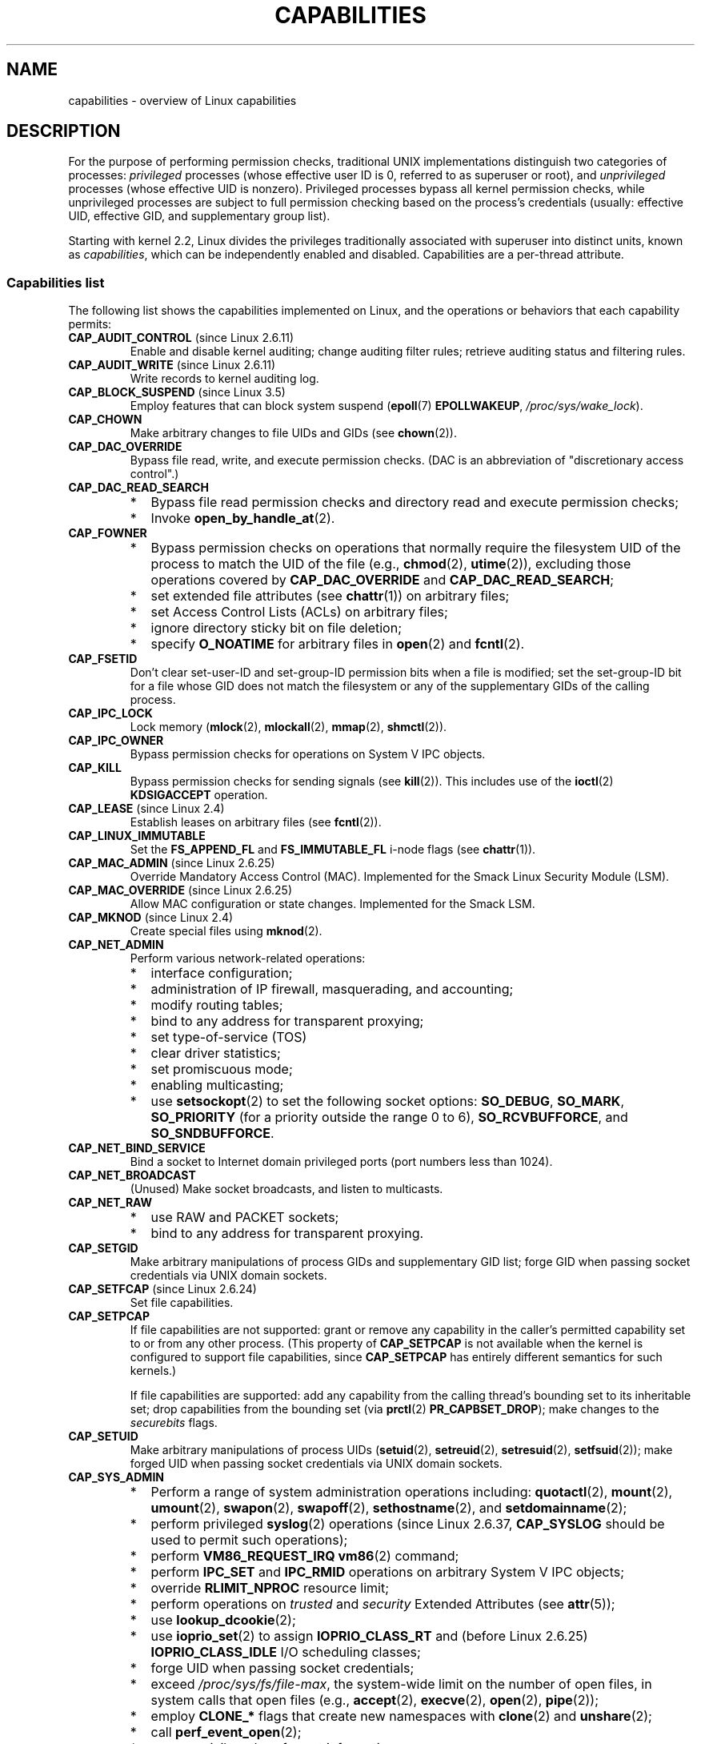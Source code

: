 .\" Copyright (c) 2002 by Michael Kerrisk <mtk.manpages@gmail.com>
.\"
.\" %%%LICENSE_START(VERBATIM)
.\" Permission is granted to make and distribute verbatim copies of this
.\" manual provided the copyright notice and this permission notice are
.\" preserved on all copies.
.\"
.\" Permission is granted to copy and distribute modified versions of this
.\" manual under the conditions for verbatim copying, provided that the
.\" entire resulting derived work is distributed under the terms of a
.\" permission notice identical to this one.
.\"
.\" Since the Linux kernel and libraries are constantly changing, this
.\" manual page may be incorrect or out-of-date.  The author(s) assume no
.\" responsibility for errors or omissions, or for damages resulting from
.\" the use of the information contained herein.  The author(s) may not
.\" have taken the same level of care in the production of this manual,
.\" which is licensed free of charge, as they might when working
.\" professionally.
.\"
.\" Formatted or processed versions of this manual, if unaccompanied by
.\" the source, must acknowledge the copyright and authors of this work.
.\" %%%LICENSE_END
.\"
.\" 6 Aug 2002 - Initial Creation
.\" Modified 2003-05-23, Michael Kerrisk, <mtk.manpages@gmail.com>
.\" Modified 2004-05-27, Michael Kerrisk, <mtk.manpages@gmail.com>
.\" 2004-12-08, mtk Added O_NOATIME for CAP_FOWNER
.\" 2005-08-16, mtk, Added CAP_AUDIT_CONTROL and CAP_AUDIT_WRITE
.\" 2008-07-15, Serge Hallyn <serue@us.bbm.com>
.\"     Document file capabilities, per-process capability
.\"     bounding set, changed semantics for CAP_SETPCAP,
.\"     and other changes in 2.6.2[45].
.\"     Add CAP_MAC_ADMIN, CAP_MAC_OVERRIDE, CAP_SETFCAP.
.\" 2008-07-15, mtk
.\"     Add text describing circumstances in which CAP_SETPCAP
.\"     (theoretically) permits a thread to change the
.\"     capability sets of another thread.
.\"     Add section describing rules for programmatically
.\"     adjusting thread capability sets.
.\"     Describe rationale for capability bounding set.
.\"     Document "securebits" flags.
.\"     Add text noting that if we set the effective flag for one file
.\"     capability, then we must also set the effective flag for all
.\"     other capabilities where the permitted or inheritable bit is set.
.\" 2011-09-07, mtk/Serge hallyn: Add CAP_SYSLOG
.\"
.TH CAPABILITIES 7 2014-05-21 "Linux" "Linux Programmer's Manual"
.SH NAME
capabilities \- overview of Linux capabilities
.SH DESCRIPTION
For the purpose of performing permission checks,
traditional UNIX implementations distinguish two categories of processes:
.I privileged
processes (whose effective user ID is 0, referred to as superuser or root),
and
.I unprivileged
processes (whose effective UID is nonzero).
Privileged processes bypass all kernel permission checks,
while unprivileged processes are subject to full permission
checking based on the process's credentials
(usually: effective UID, effective GID, and supplementary group list).

Starting with kernel 2.2, Linux divides the privileges traditionally
associated with superuser into distinct units, known as
.IR capabilities ,
which can be independently enabled and disabled.
Capabilities are a per-thread attribute.
.\"
.SS Capabilities list
The following list shows the capabilities implemented on Linux,
and the operations or behaviors that each capability permits:
.TP
.BR CAP_AUDIT_CONTROL " (since Linux 2.6.11)"
Enable and disable kernel auditing; change auditing filter rules;
retrieve auditing status and filtering rules.
.TP
.BR CAP_AUDIT_WRITE " (since Linux 2.6.11)"
Write records to kernel auditing log.
.TP
.BR CAP_BLOCK_SUSPEND " (since Linux 3.5)"
Employ features that can block system suspend
.RB ( epoll (7)
.BR EPOLLWAKEUP ,
.IR /proc/sys/wake_lock ).
.TP
.B CAP_CHOWN
Make arbitrary changes to file UIDs and GIDs (see
.BR chown (2)).
.TP
.B CAP_DAC_OVERRIDE
Bypass file read, write, and execute permission checks.
(DAC is an abbreviation of "discretionary access control".)
.TP
.B CAP_DAC_READ_SEARCH
.PD 0
.RS
.IP * 2
Bypass file read permission checks and
directory read and execute permission checks;
.IP *
Invoke
.BR open_by_handle_at (2).
.RE
.PD

.TP
.B CAP_FOWNER
.PD 0
.RS
.IP * 2
Bypass permission checks on operations that normally
require the filesystem UID of the process to match the UID of
the file (e.g.,
.BR chmod (2),
.BR utime (2)),
excluding those operations covered by
.B CAP_DAC_OVERRIDE
and
.BR CAP_DAC_READ_SEARCH ;
.IP *
set extended file attributes (see
.BR chattr (1))
on arbitrary files;
.IP *
set Access Control Lists (ACLs) on arbitrary files;
.IP *
ignore directory sticky bit on file deletion;
.IP *
specify
.B O_NOATIME
for arbitrary files in
.BR open (2)
and
.BR fcntl (2).
.RE
.PD
.TP
.B CAP_FSETID
Don't clear set-user-ID and set-group-ID permission
bits when a file is modified;
set the set-group-ID bit for a file whose GID does not match
the filesystem or any of the supplementary GIDs of the calling process.
.TP
.B CAP_IPC_LOCK
.\" FIXME As at Linux 3.2, there are some strange uses of this capability
.\" in other places; they probably should be replaced with something else.
Lock memory
.RB ( mlock (2),
.BR mlockall (2),
.BR mmap (2),
.BR shmctl (2)).
.TP
.B CAP_IPC_OWNER
Bypass permission checks for operations on System V IPC objects.
.TP
.B CAP_KILL
Bypass permission checks for sending signals (see
.BR kill (2)).
This includes use of the
.BR ioctl (2)
.B KDSIGACCEPT
operation.
.\" FIXME CAP_KILL also has an effect for threads + setting child
.\"       termination signal to other than SIGCHLD: without this
.\"       capability, the termination signal reverts to SIGCHLD
.\"       if the child does an exec().  What is the rationale
.\"       for this?
.TP
.BR CAP_LEASE " (since Linux 2.4)"
Establish leases on arbitrary files (see
.BR fcntl (2)).
.TP
.B CAP_LINUX_IMMUTABLE
Set the
.B FS_APPEND_FL
and
.B FS_IMMUTABLE_FL
.\" These attributes are now available on ext2, ext3, Reiserfs, XFS, JFS
i-node flags (see
.BR chattr (1)).
.TP
.BR CAP_MAC_ADMIN " (since Linux 2.6.25)"
Override Mandatory Access Control (MAC).
Implemented for the Smack Linux Security Module (LSM).
.TP
.BR CAP_MAC_OVERRIDE " (since Linux 2.6.25)"
Allow MAC configuration or state changes.
Implemented for the Smack LSM.
.TP
.BR CAP_MKNOD " (since Linux 2.4)"
Create special files using
.BR mknod (2).
.TP
.B CAP_NET_ADMIN
Perform various network-related operations:
.PD 0
.RS
.IP * 2
interface configuration;
.IP *
administration of IP firewall, masquerading, and accounting;
.IP *
modify routing tables;
.IP *
bind to any address for transparent proxying;
.IP *
set type-of-service (TOS)
.IP *
clear driver statistics;
.IP *
set promiscuous mode;
.IP *
enabling multicasting;
.IP *
use
.BR setsockopt (2)
to set the following socket options:
.BR SO_DEBUG ,
.BR SO_MARK ,
.BR SO_PRIORITY
(for a priority outside the range 0 to 6),
.BR SO_RCVBUFFORCE ,
and
.BR SO_SNDBUFFORCE .
.RE
.PD
.TP
.B CAP_NET_BIND_SERVICE
Bind a socket to Internet domain privileged ports
(port numbers less than 1024).
.TP
.B CAP_NET_BROADCAST
(Unused)  Make socket broadcasts, and listen to multicasts.
.TP
.B CAP_NET_RAW
.PD 0
.RS
.IP * 2
use RAW and PACKET sockets;
.IP *
bind to any address for transparent proxying.
.RE
.PD
.\" Also various IP options and setsockopt(SO_BINDTODEVICE)
.TP
.B CAP_SETGID
Make arbitrary manipulations of process GIDs and supplementary GID list;
forge GID when passing socket credentials via UNIX domain sockets.
.TP
.BR CAP_SETFCAP " (since Linux 2.6.24)"
Set file capabilities.
.TP
.B CAP_SETPCAP
If file capabilities are not supported:
grant or remove any capability in the
caller's permitted capability set to or from any other process.
(This property of
.B CAP_SETPCAP
is not available when the kernel is configured to support
file capabilities, since
.B CAP_SETPCAP
has entirely different semantics for such kernels.)

If file capabilities are supported:
add any capability from the calling thread's bounding set
to its inheritable set;
drop capabilities from the bounding set (via
.BR prctl (2)
.BR PR_CAPBSET_DROP );
make changes to the
.I securebits
flags.
.TP
.B CAP_SETUID
Make arbitrary manipulations of process UIDs
.RB ( setuid (2),
.BR setreuid (2),
.BR setresuid (2),
.BR setfsuid (2));
make forged UID when passing socket credentials via UNIX domain sockets.
.\" FIXME CAP_SETUID also an effect in exec(); document this.
.TP
.B CAP_SYS_ADMIN
.PD 0
.RS
.IP * 2
Perform a range of system administration operations including:
.BR quotactl (2),
.BR mount (2),
.BR umount (2),
.BR swapon (2),
.BR swapoff (2),
.BR sethostname (2),
and
.BR setdomainname (2);
.IP *
perform privileged
.BR syslog (2)
operations (since Linux 2.6.37,
.BR CAP_SYSLOG
should be used to permit such operations);
.IP *
perform
.B VM86_REQUEST_IRQ
.BR vm86 (2)
command;
.IP *
perform
.B IPC_SET
and
.B IPC_RMID
operations on arbitrary System V IPC objects;
.IP *
override
.B RLIMIT_NPROC
resource limit;
.IP *
perform operations on
.I trusted
and
.I security
Extended Attributes (see
.BR attr (5));
.IP *
use
.BR lookup_dcookie (2);
.IP *
use
.BR ioprio_set (2)
to assign
.B IOPRIO_CLASS_RT
and (before Linux 2.6.25)
.B IOPRIO_CLASS_IDLE
I/O scheduling classes;
.IP *
forge UID when passing socket credentials;
.IP *
exceed
.IR /proc/sys/fs/file-max ,
the system-wide limit on the number of open files,
in system calls that open files (e.g.,
.BR accept (2),
.BR execve (2),
.BR open (2),
.BR pipe (2));
.IP *
employ
.B CLONE_*
flags that create new namespaces with
.BR clone (2)
and
.BR unshare (2);
.IP *
call
.BR perf_event_open (2);
.IP *
access privileged
.I perf
event information;
.IP *
call
.BR setns (2);
.IP *
call
.BR fanotify_init (2);
.IP *
perform
.B KEYCTL_CHOWN
and
.B KEYCTL_SETPERM
.BR keyctl (2)
operations;
.IP *
perform
.BR madvise (2)
.B MADV_HWPOISON
operation;
.IP *
employ the
.B TIOCSTI
.BR ioctl (2)
to insert characters into the input queue of a terminal other than
the caller's controlling terminal;
.IP *
employ the obsolete
.BR nfsservctl (2)
system call;
.IP *
employ the obsolete
.BR bdflush (2)
system call;
.IP *
perform various privileged block-device
.BR ioctl (2)
operations;
.IP *
perform various privileged filesystem
.BR ioctl (2)
operations;
.IP *
perform administrative operations on many device drivers.
.RE
.PD
.TP
.B CAP_SYS_BOOT
Use
.BR reboot (2)
and
.BR kexec_load (2).
.TP
.B CAP_SYS_CHROOT
Use
.BR chroot (2).
.TP
.B CAP_SYS_MODULE
Load and unload kernel modules
(see
.BR init_module (2)
and
.BR delete_module (2));
in kernels before 2.6.25:
drop capabilities from the system-wide capability bounding set.
.TP
.B CAP_SYS_NICE
.PD 0
.RS
.IP * 2
Raise process nice value
.RB ( nice (2),
.BR setpriority (2))
and change the nice value for arbitrary processes;
.IP *
set real-time scheduling policies for calling process,
and set scheduling policies and priorities for arbitrary processes
.RB ( sched_setscheduler (2),
.BR sched_setparam (2),
.BR shed_setattr (2));
.IP *
set CPU affinity for arbitrary processes
.RB ( sched_setaffinity (2));
.IP *
set I/O scheduling class and priority for arbitrary processes
.RB ( ioprio_set (2));
.IP *
apply
.BR migrate_pages (2)
to arbitrary processes and allow processes
to be migrated to arbitrary nodes;
.\" FIXME CAP_SYS_NICE also has the following effect for
.\" migrate_pages(2):
.\"     do_migrate_pages(mm, &old, &new,
.\"         capable(CAP_SYS_NICE) ? MPOL_MF_MOVE_ALL : MPOL_MF_MOVE);
.IP *
apply
.BR move_pages (2)
to arbitrary processes;
.IP *
use the
.B MPOL_MF_MOVE_ALL
flag with
.BR mbind (2)
and
.BR move_pages (2).
.RE
.PD
.TP
.B CAP_SYS_PACCT
Use
.BR acct (2).
.TP
.B CAP_SYS_PTRACE
.PD 0
.RS
.IP * 3
Trace arbitrary processes using
.BR ptrace (2);
.IP *
apply
.BR get_robust_list (2)
to arbitrary processes;
.IP *
transfer data to or from the memory of arbitrary processes using
.BR process_vm_readv (2)
and
.BR process_vm_writev (2).
.IP *
inspect processes using
.BR kcmp (2).
.RE
.PD
.TP
.B CAP_SYS_RAWIO
.PD 0
.RS
.IP * 2
Perform I/O port operations
.RB ( iopl (2)
and
.BR ioperm (2));
.IP *
access
.IR /proc/kcore ;
.IP *
employ the
.B FIBMAP
.BR ioctl (2)
operation;
.IP *
open devices for accessing x86 model-specific registers (MSRs, see
.BR msr (4))
.IP *
update
.IR /proc/sys/vm/mmap_min_addr ;
.IP *
create memory mappings at addresses below the value specified by
.IR /proc/sys/vm/mmap_min_addr ;
.IP *
map files in
.IR /proc/bus/pci ;
.IP *
open
.IR /dev/mem
and
.IR /dev/kmem ;
.IP *
perform various SCSI device commands;
.IP *
perform certain operations on
.BR hpsa (4)
and
.BR cciss (4)
devices;
.IP *
perform a range of device-specific operations on other devices.
.RE
.PD
.TP
.B CAP_SYS_RESOURCE
.PD 0
.RS
.IP * 2
Use reserved space on ext2 filesystems;
.IP *
make
.BR ioctl (2)
calls controlling ext3 journaling;
.IP *
override disk quota limits;
.IP *
increase resource limits (see
.BR setrlimit (2));
.IP *
override
.B RLIMIT_NPROC
resource limit;
.IP *
override maximum number of consoles on console allocation;
.IP *
override maximum number of keymaps;
.IP *
allow more than 64hz interrupts from the real-time clock;
.IP *
raise
.I msg_qbytes
limit for a System V message queue above the limit in
.I /proc/sys/kernel/msgmnb
(see
.BR msgop (2)
and
.BR msgctl (2));
.IP *
override the
.I /proc/sys/fs/pipe-size-max
limit when setting the capacity of a pipe using the
.B F_SETPIPE_SZ
.BR fcntl (2)
command.
.IP *
use
.BR F_SETPIPE_SZ
to increase the capacity of a pipe above the limit specified by
.IR /proc/sys/fs/pipe-max-size ;
.IP *
override
.I /proc/sys/fs/mqueue/queues_max
limit when creating POSIX message queues (see
.BR mq_overview (7));
.IP *
employ
.BR prctl (2)
.B PR_SET_MM
operation;
.IP *
set
.IR /proc/PID/oom_score_adj
to a value lower than the value last set by a process with
.BR CAP_SYS_RESOURCE .
.RE
.PD
.TP
.B CAP_SYS_TIME
Set system clock
.RB ( settimeofday (2),
.BR stime (2),
.BR adjtimex (2));
set real-time (hardware) clock.
.TP
.B CAP_SYS_TTY_CONFIG
Use
.BR vhangup (2);
employ various privileged
.BR ioctl (2)
operations on virtual terminals.
.TP
.BR CAP_SYSLOG " (since Linux 2.6.37)"
.RS
.PD 0
.IP * 3
Perform privileged
.BR syslog (2)
operations.
See
.BR syslog (2)
for information on which operations require privilege.
.IP *
View kernel addresses exposed via
.I /proc
and other interfaces when
.IR /proc/sys/kernel/kptr_restrict
has the value 1.
(See the discussion of the
.I kptr_restrict
in
.BR proc (5).)
.PD
.RE
.TP
.BR CAP_WAKE_ALARM " (since Linux 3.0)"
Trigger something that will wake up the system (set
.B CLOCK_REALTIME_ALARM
and
.B CLOCK_BOOTTIME_ALARM
timers).
.\"
.SS Past and current implementation
A full implementation of capabilities requires that:
.IP 1. 3
For all privileged operations,
the kernel must check whether the thread has the required
capability in its effective set.
.IP 2.
The kernel must provide system calls allowing a thread's capability sets to
be changed and retrieved.
.IP 3.
The filesystem must support attaching capabilities to an executable file,
so that a process gains those capabilities when the file is executed.
.PP
Before kernel 2.6.24, only the first two of these requirements are met;
since kernel 2.6.24, all three requirements are met.
.\"
.SS Thread capability sets
Each thread has three capability sets containing zero or more
of the above capabilities:
.TP
.IR Permitted :
This is a limiting superset for the effective
capabilities that the thread may assume.
It is also a limiting superset for the capabilities that
may be added to the inheritable set by a thread that does not have the
.B CAP_SETPCAP
capability in its effective set.

If a thread drops a capability from its permitted set,
it can never reacquire that capability (unless it
.BR execve (2)s
either a set-user-ID-root program, or
a program whose associated file capabilities grant that capability).
.TP
.IR Inheritable :
This is a set of capabilities preserved across an
.BR execve (2).
It provides a mechanism for a process to assign capabilities
to the permitted set of the new program during an
.BR execve (2).
.TP
.IR Effective :
This is the set of capabilities used by the kernel to
perform permission checks for the thread.
.PP
A child created via
.BR fork (2)
inherits copies of its parent's capability sets.
See below for a discussion of the treatment of capabilities during
.BR execve (2).
.PP
Using
.BR capset (2),
a thread may manipulate its own capability sets (see below).
.PP
Since Linux 3.2, the file
.I /proc/sys/kernel/cap_last_cap
.\" commit 73efc0394e148d0e15583e13712637831f926720
exposes the numerical value of the highest capability
supported by the running kernel;
this can be used to determine the highest bit
that may be set in a capability set.
.\"
.SS File capabilities
Since kernel 2.6.24, the kernel supports
associating capability sets with an executable file using
.BR setcap (8).
The file capability sets are stored in an extended attribute (see
.BR setxattr (2))
named
.IR "security.capability" .
Writing to this extended attribute requires the
.BR CAP_SETFCAP
capability.
The file capability sets,
in conjunction with the capability sets of the thread,
determine the capabilities of a thread after an
.BR execve (2).

The three file capability sets are:
.TP
.IR Permitted " (formerly known as " forced ):
These capabilities are automatically permitted to the thread,
regardless of the thread's inheritable capabilities.
.TP
.IR Inheritable " (formerly known as " allowed ):
This set is ANDed with the thread's inheritable set to determine which
inheritable capabilities are enabled in the permitted set of
the thread after the
.BR execve (2).
.TP
.IR Effective :
This is not a set, but rather just a single bit.
If this bit is set, then during an
.BR execve (2)
all of the new permitted capabilities for the thread are
also raised in the effective set.
If this bit is not set, then after an
.BR execve (2),
none of the new permitted capabilities is in the new effective set.

Enabling the file effective capability bit implies
that any file permitted or inheritable capability that causes a
thread to acquire the corresponding permitted capability during an
.BR execve (2)
(see the transformation rules described below) will also acquire that
capability in its effective set.
Therefore, when assigning capabilities to a file
.RB ( setcap (8),
.BR cap_set_file (3),
.BR cap_set_fd (3)),
if we specify the effective flag as being enabled for any capability,
then the effective flag must also be specified as enabled
for all other capabilities for which the corresponding permitted or
inheritable flags is enabled.
.\"
.SS Transformation of capabilities during execve()
.PP
During an
.BR execve (2),
the kernel calculates the new capabilities of
the process using the following algorithm:
.in +4n
.nf

P'(permitted) = (P(inheritable) & F(inheritable)) |
                (F(permitted) & cap_bset)

P'(effective) = F(effective) ? P'(permitted) : 0

P'(inheritable) = P(inheritable)    [i.e., unchanged]

.fi
.in
where:
.RS 4
.IP P 10
denotes the value of a thread capability set before the
.BR execve (2)
.IP P'
denotes the value of a capability set after the
.BR execve (2)
.IP F
denotes a file capability set
.IP cap_bset
is the value of the capability bounding set (described below).
.RE
.\"
.SS Capabilities and execution of programs by root
In order to provide an all-powerful
.I root
using capability sets, during an
.BR execve (2):
.IP 1. 3
If a set-user-ID-root program is being executed,
or the real user ID of the process is 0 (root)
then the file inheritable and permitted sets are defined to be all ones
(i.e., all capabilities enabled).
.IP 2.
If a set-user-ID-root program is being executed,
then the file effective bit is defined to be one (enabled).
.PP
The upshot of the above rules,
combined with the capabilities transformations described above,
is that when a process
.BR execve (2)s
a set-user-ID-root program, or when a process with an effective UID of 0
.BR execve (2)s
a program,
it gains all capabilities in its permitted and effective capability sets,
except those masked out by the capability bounding set.
.\" If a process with real UID 0, and nonzero effective UID does an
.\" exec(), then it gets all capabilities in its
.\" permitted set, and no effective capabilities
This provides semantics that are the same as those provided by
traditional UNIX systems.
.SS Capability bounding set
The capability bounding set is a security mechanism that can be used
to limit the capabilities that can be gained during an
.BR execve (2).
The bounding set is used in the following ways:
.IP * 2
During an
.BR execve (2),
the capability bounding set is ANDed with the file permitted
capability set, and the result of this operation is assigned to the
thread's permitted capability set.
The capability bounding set thus places a limit on the permitted
capabilities that may be granted by an executable file.
.IP *
(Since Linux 2.6.25)
The capability bounding set acts as a limiting superset for
the capabilities that a thread can add to its inheritable set using
.BR capset (2).
This means that if a capability is not in the bounding set,
then a thread can't add this capability to its
inheritable set, even if it was in its permitted capabilities,
and thereby cannot have this capability preserved in its
permitted set when it
.BR execve (2)s
a file that has the capability in its inheritable set.
.PP
Note that the bounding set masks the file permitted capabilities,
but not the inherited capabilities.
If a thread maintains a capability in its inherited set
that is not in its bounding set,
then it can still gain that capability in its permitted set
by executing a file that has the capability in its inherited set.
.PP
Depending on the kernel version, the capability bounding set is either
a system-wide attribute, or a per-process attribute.
.PP
.B "Capability bounding set prior to Linux 2.6.25"
.PP
In kernels before 2.6.25, the capability bounding set is a system-wide
attribute that affects all threads on the system.
The bounding set is accessible via the file
.IR /proc/sys/kernel/cap-bound .
(Confusingly, this bit mask parameter is expressed as a
signed decimal number in
.IR /proc/sys/kernel/cap-bound .)

Only the
.B init
process may set capabilities in the capability bounding set;
other than that, the superuser (more precisely: programs with the
.B CAP_SYS_MODULE
capability) may only clear capabilities from this set.

On a standard system the capability bounding set always masks out the
.B CAP_SETPCAP
capability.
To remove this restriction (dangerous!), modify the definition of
.B CAP_INIT_EFF_SET
in
.I include/linux/capability.h
and rebuild the kernel.

The system-wide capability bounding set feature was added
to Linux starting with kernel version 2.2.11.
.\"
.PP
.B "Capability bounding set from Linux 2.6.25 onward"
.PP
From Linux 2.6.25, the
.I "capability bounding set"
is a per-thread attribute.
(There is no longer a system-wide capability bounding set.)

The bounding set is inherited at
.BR fork (2)
from the thread's parent, and is preserved across an
.BR execve (2).

A thread may remove capabilities from its capability bounding set using the
.BR prctl (2)
.B PR_CAPBSET_DROP
operation, provided it has the
.B CAP_SETPCAP
capability.
Once a capability has been dropped from the bounding set,
it cannot be restored to that set.
A thread can determine if a capability is in its bounding set using the
.BR prctl (2)
.B PR_CAPBSET_READ
operation.

Removing capabilities from the bounding set is supported only if file
capabilities are compiled into the kernel.
In kernels before Linux 2.6.33,
file capabilities were an optional feature configurable via the
.B CONFIG_SECURITY_FILE_CAPABILITIES
option.
Since Linux 2.6.33, the configuration option has been removed
and file capabilities are always part of the kernel.
When file capabilities are compiled into the kernel, the
.B init
process (the ancestor of all processes) begins with a full bounding set.
If file capabilities are not compiled into the kernel, then
.B init
begins with a full bounding set minus
.BR CAP_SETPCAP ,
because this capability has a different meaning when there are
no file capabilities.

Removing a capability from the bounding set does not remove it
from the thread's inherited set.
However it does prevent the capability from being added
back into the thread's inherited set in the future.
.\"
.\"
.SS Effect of user ID changes on capabilities
To preserve the traditional semantics for transitions between
0 and nonzero user IDs,
the kernel makes the following changes to a thread's capability
sets on changes to the thread's real, effective, saved set,
and filesystem user IDs (using
.BR setuid (2),
.BR setresuid (2),
or similar):
.IP 1. 3
If one or more of the real, effective or saved set user IDs
was previously 0, and as a result of the UID changes all of these IDs
have a nonzero value,
then all capabilities are cleared from the permitted and effective
capability sets.
.IP 2.
If the effective user ID is changed from 0 to nonzero,
then all capabilities are cleared from the effective set.
.IP 3.
If the effective user ID is changed from nonzero to 0,
then the permitted set is copied to the effective set.
.IP 4.
If the filesystem user ID is changed from 0 to nonzero (see
.BR setfsuid (2)),
then the following capabilities are cleared from the effective set:
.BR CAP_CHOWN ,
.BR CAP_DAC_OVERRIDE ,
.BR CAP_DAC_READ_SEARCH ,
.BR CAP_FOWNER ,
.BR CAP_FSETID ,
.B CAP_LINUX_IMMUTABLE
(since Linux 2.6.30),
.BR CAP_MAC_OVERRIDE ,
and
.B CAP_MKNOD
(since Linux 2.6.30).
If the filesystem UID is changed from nonzero to 0,
then any of these capabilities that are enabled in the permitted set
are enabled in the effective set.
.PP
If a thread that has a 0 value for one or more of its user IDs wants
to prevent its permitted capability set being cleared when it resets
all of its user IDs to nonzero values, it can do so using the
.BR prctl (2)
.B PR_SET_KEEPCAPS
operation.
.\"
.SS Programmatically adjusting capability sets
A thread can retrieve and change its capability sets using the
.BR capget (2)
and
.BR capset (2)
system calls.
However, the use of
.BR cap_get_proc (3)
and
.BR cap_set_proc (3),
both provided in the
.I libcap
package,
is preferred for this purpose.
The following rules govern changes to the thread capability sets:
.IP 1. 3
If the caller does not have the
.B CAP_SETPCAP
capability,
the new inheritable set must be a subset of the combination
of the existing inheritable and permitted sets.
.IP 2.
(Since Linux 2.6.25)
The new inheritable set must be a subset of the combination of the
existing inheritable set and the capability bounding set.
.IP 3.
The new permitted set must be a subset of the existing permitted set
(i.e., it is not possible to acquire permitted capabilities
that the thread does not currently have).
.IP 4.
The new effective set must be a subset of the new permitted set.
.SS The securebits flags: establishing a capabilities-only environment
.\" For some background:
.\"       see http://lwn.net/Articles/280279/ and
.\"       http://article.gmane.org/gmane.linux.kernel.lsm/5476/
Starting with kernel 2.6.26,
and with a kernel in which file capabilities are enabled,
Linux implements a set of per-thread
.I securebits
flags that can be used to disable special handling of capabilities for UID 0
.RI ( root ).
These flags are as follows:
.TP
.B SECBIT_KEEP_CAPS
Setting this flag allows a thread that has one or more 0 UIDs to retain
its capabilities when it switches all of its UIDs to a nonzero value.
If this flag is not set,
then such a UID switch causes the thread to lose all capabilities.
This flag is always cleared on an
.BR execve (2).
(This flag provides the same functionality as the older
.BR prctl (2)
.B PR_SET_KEEPCAPS
operation.)
.TP
.B SECBIT_NO_SETUID_FIXUP
Setting this flag stops the kernel from adjusting capability sets when
the threads's effective and filesystem UIDs are switched between
zero and nonzero values.
(See the subsection
.IR "Effect of User ID Changes on Capabilities" .)
.TP
.B SECBIT_NOROOT
If this bit is set, then the kernel does not grant capabilities
when a set-user-ID-root program is executed, or when a process with
an effective or real UID of 0 calls
.BR execve (2).
(See the subsection
.IR "Capabilities and execution of programs by root" .)
.PP
Each of the above "base" flags has a companion "locked" flag.
Setting any of the "locked" flags is irreversible,
and has the effect of preventing further changes to the
corresponding "base" flag.
The locked flags are:
.BR SECBIT_KEEP_CAPS_LOCKED ,
.BR SECBIT_NO_SETUID_FIXUP_LOCKED ,
and
.BR SECBIT_NOROOT_LOCKED .
.PP
The
.I securebits
flags can be modified and retrieved using the
.BR prctl (2)
.B PR_SET_SECUREBITS
and
.B PR_GET_SECUREBITS
operations.
The
.B CAP_SETPCAP
capability is required to modify the flags.

The
.I securebits
flags are inherited by child processes.
During an
.BR execve (2),
all of the flags are preserved, except
.B SECBIT_KEEP_CAPS
which is always cleared.

An application can use the following call to lock itself,
and all of its descendants,
into an environment where the only way of gaining capabilities
is by executing a program with associated file capabilities:
.in +4n
.nf

prctl(PR_SET_SECUREBITS,
        SECBIT_KEEP_CAPS_LOCKED |
        SECBIT_NO_SETUID_FIXUP |
        SECBIT_NO_SETUID_FIXUP_LOCKED |
        SECBIT_NOROOT |
        SECBIT_NOROOT_LOCKED);
.fi
.in
.SH CONFORMING TO
.PP
No standards govern capabilities, but the Linux capability implementation
is based on the withdrawn POSIX.1e draft standard; see
.UR http://wt.tuxomania.net\:/publications\:/posix.1e/
.UE .
.SH NOTES
Since kernel 2.5.27, capabilities are an optional kernel component,
and can be enabled/disabled via the CONFIG_SECURITY_CAPABILITIES
kernel configuration option.

The
.I /proc/PID/task/TID/status
file can be used to view the capability sets of a thread.
The
.I /proc/PID/status
file shows the capability sets of a process's main thread.
Before Linux 3.8, nonexistent capabilities were shown as being
enabled (1) in these sets.
Since Linux 3.8,
.\" 7b9a7ec565505699f503b4fcf61500dceb36e744
all nonexistent capabilities (above
.BR CAP_LAST_CAP )
are shown as disabled (0).

The
.I libcap
package provides a suite of routines for setting and
getting capabilities that is more comfortable and less likely
to change than the interface provided by
.BR capset (2)
and
.BR capget (2).
This package also provides the
.BR setcap (8)
and
.BR getcap (8)
programs.
It can be found at
.br
.UR http://www.kernel.org\:/pub\:/linux\:/libs\:/security\:/linux-privs
.UE .

Before kernel 2.6.24, and since kernel 2.6.24 if
file capabilities are not enabled, a thread with the
.B CAP_SETPCAP
capability can manipulate the capabilities of threads other than itself.
However, this is only theoretically possible,
since no thread ever has
.BR CAP_SETPCAP
in either of these cases:
.IP * 2
In the pre-2.6.25 implementation the system-wide capability bounding set,
.IR /proc/sys/kernel/cap-bound ,
always masks out this capability, and this can not be changed
without modifying the kernel source and rebuilding.
.IP *
If file capabilities are disabled in the current implementation, then
.B init
starts out with this capability removed from its per-process bounding
set, and that bounding set is inherited by all other processes
created on the system.
.SH SEE ALSO
.BR capsh (1),
.BR capget (2),
.BR prctl (2),
.BR setfsuid (2),
.BR cap_clear (3),
.BR cap_copy_ext (3),
.BR cap_from_text (3),
.BR cap_get_file (3),
.BR cap_get_proc (3),
.BR cap_init (3),
.BR capgetp (3),
.BR capsetp (3),
.BR libcap (3),
.BR credentials (7),
.BR pthreads (7),
.BR getcap (8),
.BR setcap (8)
.PP
.I include/linux/capability.h
in the Linux kernel source tree
